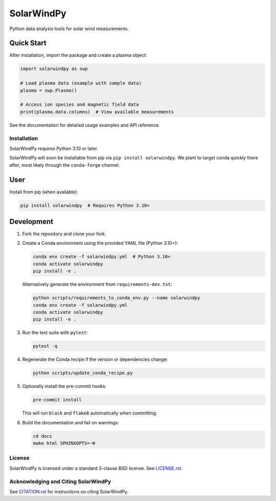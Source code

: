 ###########
SolarWindPy
###########

|Build Status| |Docs Status| |License| |Black Code|

Python data analysis tools for solar wind measurements.

Quick Start
-----------

After installation, import the package and create a plasma object:

.. code-block:: python

   import solarwindpy as swp
   
   # Load plasma data (example with sample data)
   plasma = swp.Plasma()
   
   # Access ion species and magnetic field data
   print(plasma.data.columns)  # View available measurements

See the documentation for detailed usage examples and API reference.

Installation
============

SolarWindPy requires Python 3.10 or later.

SolarWindPy will soon be installable from pip via
``pip install solarwindpy``. We plant to target conda quickly there
after, most likely through the ``conda-forge`` channel.

User
----

Install from pip (when available):

.. code-block:: bash

   pip install solarwindpy  # Requires Python 3.10+

Development
-----------

1. Fork the repository and clone your fork.
2. Create a Conda environment using the provided YAML file (Python 3.10+):

   .. code-block:: bash

      conda env create -f solarwindpy.yml  # Python 3.10+
      conda activate solarwindpy
      pip install -e .

   Alternatively generate the environment from ``requirements-dev.txt``:

   .. code-block:: bash

      python scripts/requirements_to_conda_env.py --name solarwindpy
      conda env create -f solarwindpy.yml
      conda activate solarwindpy
      pip install -e .

3. Run the test suite with ``pytest``:

   .. code-block:: bash

      pytest -q

4. Regenerate the Conda recipe if the version or dependencies change:

   .. code-block:: bash

      python scripts/update_conda_recipe.py

5. Optionally install the pre-commit hooks:

   .. code-block:: bash

      pre-commit install

   This will run ``black`` and ``flake8`` automatically when committing.

6. Build the documentation and fail on warnings:

   .. code-block:: bash

      cd docs
      make html SPHINXOPTS=-W


License
=======

SolarWindPy is licensed under a standard 3-clause BSD license. See
`LICENSE.rst`_.

Acknowledging and Citing SolarWindPy
====================================

See `CITATION.rst`_ for instructions on citing SolarWindPy.

.. _LICENSE.rst: ./LICENSE.rst
.. _CITATION.rst: ./CITATION.rst

.. |Build Status| image:: https://github.com/blalterman/SolarWindPy/actions/workflows/ci-master.yml/badge.svg?branch=master
   :target: https://github.com/blalterman/SolarWindPy/actions/workflows/ci-master.yml
.. |Docs Status| image:: https://readthedocs.org/projects/solarwindpy/badge/?version=latest
   :target: https://solarwindpy.readthedocs.io/en/latest/?badge=latest
.. |License| image:: https://img.shields.io/badge/License-BSD%203--Clause-blue.svg
   :target: ./LICENSE.rst
.. |Black Code| image:: https://img.shields.io/badge/code%20style-black-000000.svg
   :target: https://github.com/psf/black

